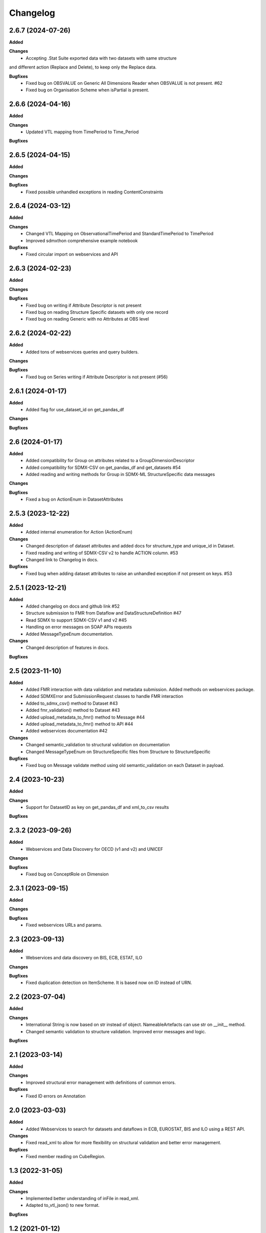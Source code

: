 #########
Changelog
#########

2.6.7 (2024-07-26)
------------------
**Added**

**Changes**
  - Accepting .Stat Suite exported data with two datasets with same structure
and different action (Replace and Delete), to keep only the Replace data.

**Bugfixes**
  - Fixed bug on OBSVALUE on Generic All Dimensions Reader when OBSVALUE is not present. #62
  - Fixed bug on Organisation Scheme when isPartial is present.


2.6.6 (2024-04-16)
------------------
**Added**

**Changes**
  - Updated VTL mapping from TimePeriod to Time_Period

**Bugfixes**


2.6.5 (2024-04-15)
------------------
**Added**

**Changes**

**Bugfixes**
  - Fixed possible unhandled exceptions in reading ContentConstraints

2.6.4 (2024-03-12)
------------------
**Added**

**Changes**
  - Changed VTL Mapping on ObservationalTimePeriod and StandardTimePeriod to TimePeriod
  - Improved sdmxthon comprehensive example notebook

**Bugfixes**
  - Fixed circular import on webservices and API

2.6.3 (2024-02-23)
------------------
**Added**

**Changes**

**Bugfixes**
  - Fixed bug on writing if Attribute Descriptor is not present
  - Fixed bug on reading Structure Specific datasets with only one record
  - Fixed bug on reading Generic with no Attributes at OBS level

2.6.2 (2024-02-22)
------------------
**Added**
  - Added tons of webservices queries and query builders.

**Changes**

**Bugfixes**
  - Fixed bug on Series writing if Attribute Descriptor is not present (#56)

2.6.1 (2024-01-17)
------------------
**Added**
  - Added flag for use_dataset_id on get_pandas_df

**Changes**

**Bugfixes**


2.6 (2024-01-17)
------------------
**Added**
  - Added compatibility for Group on attributes related to a GroupDimensionDescriptor
  - Added compatibility for SDMX-CSV on get_pandas_df and get_datasets #54
  - Added reading and writing methods for Group in SDMX-ML StructureSpecific data messages

**Changes**

**Bugfixes**
  - Fixed a bug on ActionEnum in DatasetAttributes

2.5.3 (2023-12-22)
------------------
**Added**
  - Added internal enumeration for Action (ActionEnum)

**Changes**
  - Changed description of dataset attributes and added docs for structure_type and unique_id in Dataset.
  - Fixed reading and writing of SDMX-CSV v2 to handle ACTION column. #53
  - Changed link to Changelog in docs.

**Bugfixes**
  - Fixed bug when adding dataset attributes to raise an unhandled exception if not present on keys. #53

2.5.1 (2023-12-21)
------------------
**Added**
  - Added changelog on docs and github link #52
  - Structure submission to FMR from Dataflow and DataStructureDefinition #47
  - Read SDMX to support SDMX-CSV v1 and v2 #45
  - Handling on error messages on SOAP APIs requests
  - Added MessageTypeEnum documentation.

**Changes**
  - Changed description of features in docs.

**Bugfixes**

2.5 (2023-11-10)
----------------
**Added**
  - Added FMR interaction with data validation and metadata submission. Added methods on webservices package.
  - Added SDMXError and SubmissionRequest classes to handle FMR interaction
  - Added to_sdmx_csv() method to Dataset #43
  - Added fmr_validation() method to Dataset #43
  - Added upload_metadata_to_fmr() method to Message #44
  - Added upload_metadata_to_fmr() method to API #44
  - Added webservices documentation #42

**Changes**
  - Changed semantic_validation to structural validation on documentation
  - Changed MessageTypeEnum on StructureSpecific files from Structure to StructureSpecific

**Bugfixes**
  - Fixed bug on Message validate method using old semantic_validation on each Dataset in payload.

2.4 (2023-10-23)
----------------
**Added**

**Changes**
  - Support for DatasetID as key on get_pandas_df and xml_to_csv results

**Bugfixes**

2.3.2 (2023-09-26)
------------------
**Added**
  - Webservices and Data Discovery for OECD (v1 and v2) and UNICEF

**Changes**

**Bugfixes**
  - Fixed bug on ConceptRole on Dimension


2.3.1 (2023-09-15)
------------------
**Added**

**Changes**

**Bugfixes**
 - Fixed webservices URLs and params.

2.3 (2023-09-13)
----------------
**Added**
 - Webservices and data discovery on BIS, ECB, ESTAT, ILO

**Changes**

**Bugfixes**
 - Fixed duplication detection on ItemScheme. It is based now on ID instead of URN.

2.2 (2023-07-04)
----------------
**Added**

**Changes**
 - International String is now based on str instead of object. NameableArtefacts can use str on __init__ method.
 - Changed semantic validation to structure validation. Improved error messages and logic.

**Bugfixes**

2.1 (2023-03-14)
----------------
**Added**

**Changes**
 - Improved structural error management with definitions of common errors.

**Bugfixes**
 - Fixed ID errors on Annotation

2.0 (2023-03-03)
----------------

**Added**
 - Added Webservices to search for datasets and dataflows in ECB, EUROSTAT,
   BIS and ILO using a REST API.

**Changes**
 - Fixed read_xml to allow for more flexibility on structural validation and better error management.

**Bugfixes**
 - Fixed member reading on CubeRegion.

1.3 (2022-31-05)
----------------
**Added**

**Changes**
 - Implemented better understanding of inFile in read_xml.
 - Adapted to_vtl_json() to new format.

**Bugfixes**

1.2 (2021-01-12)
-----------------

**Added**
 - Implemented several formats on validFrom/validTo, as shown on issue #17

**Changes**
 - Redesigned reading process based on xmltodict
 - Implemented custom writing process based on generators. Reduced memory footprint and improved performance and maintainability. Implemented Generic Series writing process.
 - Improved overall performance on semantic validation.
 - Cleanup of old parsers and writing methods. Simplified code for better maintainability.
 - Model changes:
    - Deleted 'dataset' on data retrieval
    - Changed keys of message.content on Metadata Type.

**Bugfixes**

1.1 (2021-01-12)
----------------

Development version (Yanked Release), changes are implemented in 1.2.


1.0.3 (2021-09-30)
------------------

**Added**

**Changes**

**Bugfixes**
 - Fixed bug on Dataflow with constraints parsing.

1.0.2 (2021-07-06)
------------------

**Added**

**Changes**

**Bugfixes**
 - Fixed bug on Generic writing with only one dimension or attribute.

1.0.1 (2021-06-23)
------------------

**Added**

**Changes**
 - Added support for strings in all API methods. Restricted path to os.Pathlike


**Bugfixes**
 - Fixed bug on Series Constraints duplicated rows.

1.0 (2021-05-28)
----------------

Initial release.
